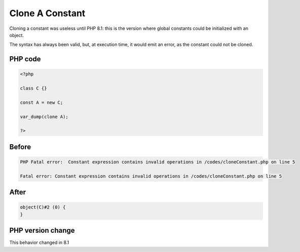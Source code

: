 .. _`clone-a-constant`:

Clone A Constant
================
.. meta::
	:description:
		Clone A Constant: Cloning a constant was useless until PHP 8.
	:twitter:card: summary_large_image
	:twitter:site: @exakat
	:twitter:title: Clone A Constant
	:twitter:description: Clone A Constant: Cloning a constant was useless until PHP 8
	:twitter:creator: @exakat
	:twitter:image:src: https://php-changed-behaviors.readthedocs.io/en/latest/_static/logo.png
	:og:image: https://php-changed-behaviors.readthedocs.io/en/latest/_static/logo.png
	:og:title: Clone A Constant
	:og:type: article
	:og:description: Cloning a constant was useless until PHP 8
	:og:url: https://php-tips.readthedocs.io/en/latest/tips/cloneConstant.html
	:og:locale: en

Cloning a constant was useless until PHP 8.1: this is the version where global constants could be initialized with an object. 



The syntax has always been valid, but, at execution time, it would emit an error, as the constant could not be cloned.

PHP code
________
.. code-block:: php

   <?php
   
   class C {}
   
   const A = new C;
   
   var_dump(clone A);
   
   ?>

Before
______
.. code-block:: output

   PHP Fatal error:  Constant expression contains invalid operations in /codes/cloneConstant.php on line 5
   
   Fatal error: Constant expression contains invalid operations in /codes/cloneConstant.php on line 5
   

After
______
.. code-block:: output

   object(C)#2 (0) {
   }
   


PHP version change
__________________
This behavior changed in 8.1



